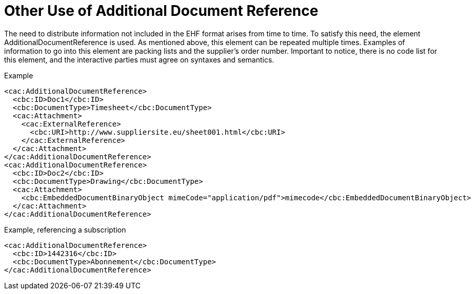 = Other Use of Additional Document Reference

The need to distribute information not included in the EHF format arises from time to time. To satisfy this need, the element AdditionalDocumentReference is used. As mentioned above, this element can be repeated multiple times. Examples of information to go into this element are packing lists and the supplier’s order number.
Important to notice, there is no code list for this element, and the interactive parties must agree on syntaxes and semantics.

[source,xml]
.Example
----
<cac:AdditionalDocumentReference>
  <cbc:ID>Doc1</cbc:ID>
  <cbc:DocumentType>Timesheet</cbc:DocumentType>
  <cac:Attachment>
    <cac:ExternalReference>
      <cbc:URI>http://www.suppliersite.eu/sheet001.html</cbc:URI>
    </cac:ExternalReference>
  </cac:Attachment>
</cac:AdditionalDocumentReference>
<cac:AdditionalDocumentReference>
  <cbc:ID>Doc2</cbc:ID>
  <cbc:DocumentType>Drawing</cbc:DocumentType>
  <cac:Attachment>
    <cbc:EmbeddedDocumentBinaryObject mimeCode="application/pdf">mimecode</cbc:EmbeddedDocumentBinaryObject>
  </cac:Attachment>
</cac:AdditionalDocumentReference>
----

[source,xml]
.Example, referencing a subscription
----
<cac:AdditionalDocumentReference>
  <cbc:ID>1442316</cbc:ID>
  <cbc:DocumentType>Abonnement</cbc:DocumentType>
</cac:AdditionalDocumentReference>
----
